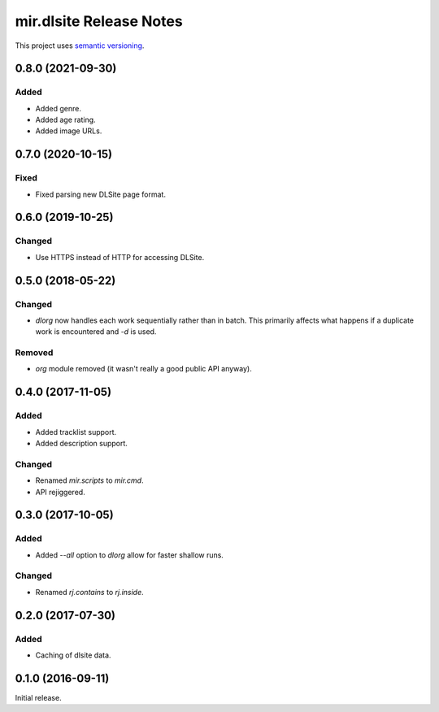 mir.dlsite Release Notes
========================

This project uses `semantic versioning <http://semver.org/>`_.

0.8.0 (2021-09-30)
------------------

Added
^^^^^

- Added genre.
- Added age rating.
- Added image URLs.

0.7.0 (2020-10-15)
------------------

Fixed
^^^^^

- Fixed parsing new DLSite page format.

0.6.0 (2019-10-25)
------------------

Changed
^^^^^^^

- Use HTTPS instead of HTTP for accessing DLSite.

0.5.0 (2018-05-22)
------------------

Changed
^^^^^^^

- `dlorg` now handles each work sequentially rather than in batch.
  This primarily affects what happens if a duplicate work is
  encountered and `-d` is used.

Removed
^^^^^^^

- `org` module removed (it wasn't really a good public API anyway).

0.4.0 (2017-11-05)
------------------

Added
^^^^^

- Added tracklist support.
- Added description support.

Changed
^^^^^^^

- Renamed `mir.scripts` to `mir.cmd`.
- API rejiggered.

0.3.0 (2017-10-05)
------------------

Added
^^^^^

- Added `--all` option to `dlorg` allow for faster shallow runs.

Changed
^^^^^^^

- Renamed `rj.contains` to `rj.inside`.

0.2.0 (2017-07-30)
------------------

Added
^^^^^

- Caching of dlsite data.

0.1.0 (2016-09-11)
------------------

Initial release.

